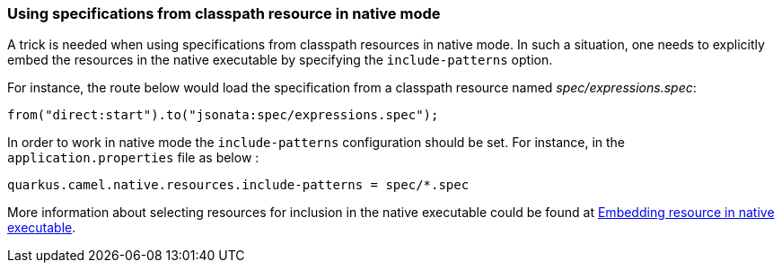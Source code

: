 === Using specifications from classpath resource in native mode
A trick is needed when using specifications from classpath resources in native mode. In such a situation, one needs to explicitly embed the resources in the native executable by specifying the `include-patterns` option.

For instance, the route below would load the specification from a classpath resource named _spec/expressions.spec_:
[source,java]
----
from("direct:start").to("jsonata:spec/expressions.spec");
----

In order to work in native mode the `include-patterns` configuration should be set. For instance, in the `application.properties` file as below :
[source,properties]
----
quarkus.camel.native.resources.include-patterns = spec/*.spec
----

More information about selecting resources for inclusion in the native executable could be found at xref:user-guide/native-mode.adoc#embedding-resource-in-native-executable[Embedding resource in native executable].